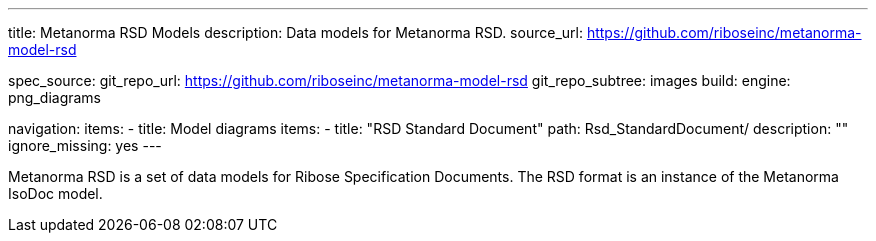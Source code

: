 ---
title: Metanorma RSD Models
description: Data models for Metanorma RSD.
source_url: https://github.com/riboseinc/metanorma-model-rsd

spec_source:
  git_repo_url: https://github.com/riboseinc/metanorma-model-rsd
  git_repo_subtree: images
  build:
    engine: png_diagrams

navigation:
  items:
  - title: Model diagrams
    items:
    - title: "RSD Standard Document"
      path: Rsd_StandardDocument/
      description: ""
      ignore_missing: yes
---

Metanorma RSD is a set of data models for Ribose Specification Documents.
The RSD format is an instance of the Metanorma IsoDoc model.
